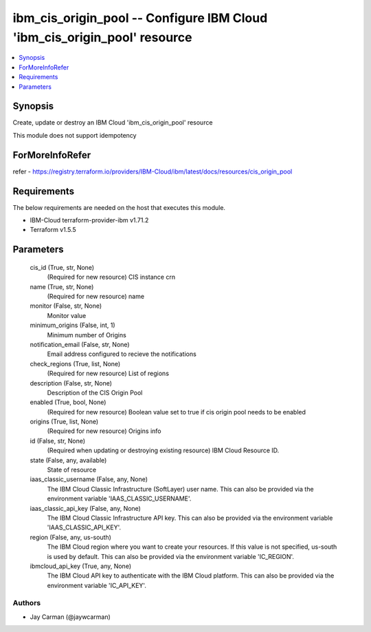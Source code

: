 
ibm_cis_origin_pool -- Configure IBM Cloud 'ibm_cis_origin_pool' resource
=========================================================================

.. contents::
   :local:
   :depth: 1


Synopsis
--------

Create, update or destroy an IBM Cloud 'ibm_cis_origin_pool' resource

This module does not support idempotency


ForMoreInfoRefer
----------------
refer - https://registry.terraform.io/providers/IBM-Cloud/ibm/latest/docs/resources/cis_origin_pool

Requirements
------------
The below requirements are needed on the host that executes this module.

- IBM-Cloud terraform-provider-ibm v1.71.2
- Terraform v1.5.5



Parameters
----------

  cis_id (True, str, None)
    (Required for new resource) CIS instance crn


  name (True, str, None)
    (Required for new resource) name


  monitor (False, str, None)
    Monitor value


  minimum_origins (False, int, 1)
    Minimum number of Origins


  notification_email (False, str, None)
    Email address configured to recieve the notifications


  check_regions (True, list, None)
    (Required for new resource) List of regions


  description (False, str, None)
    Description of the CIS Origin Pool


  enabled (True, bool, None)
    (Required for new resource) Boolean value set to true if cis origin pool needs to be enabled


  origins (True, list, None)
    (Required for new resource) Origins info


  id (False, str, None)
    (Required when updating or destroying existing resource) IBM Cloud Resource ID.


  state (False, any, available)
    State of resource


  iaas_classic_username (False, any, None)
    The IBM Cloud Classic Infrastructure (SoftLayer) user name. This can also be provided via the environment variable 'IAAS_CLASSIC_USERNAME'.


  iaas_classic_api_key (False, any, None)
    The IBM Cloud Classic Infrastructure API key. This can also be provided via the environment variable 'IAAS_CLASSIC_API_KEY'.


  region (False, any, us-south)
    The IBM Cloud region where you want to create your resources. If this value is not specified, us-south is used by default. This can also be provided via the environment variable 'IC_REGION'.


  ibmcloud_api_key (True, any, None)
    The IBM Cloud API key to authenticate with the IBM Cloud platform. This can also be provided via the environment variable 'IC_API_KEY'.













Authors
~~~~~~~

- Jay Carman (@jaywcarman)

